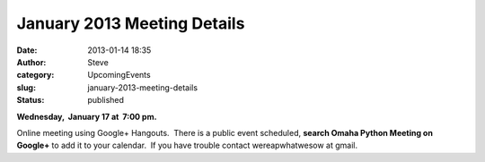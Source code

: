 January 2013 Meeting Details
############################
:date: 2013-01-14 18:35
:author: Steve
:category: UpcomingEvents
:slug: january-2013-meeting-details
:status: published

**Wednesday,  January 17 at  7:00 pm.**

Online meeting using Google+ Hangouts.  There is a public event
scheduled, **search Omaha Python Meeting on Google+** to add it to your
calendar.  If you have trouble contact wereapwhatwesow at gmail.
